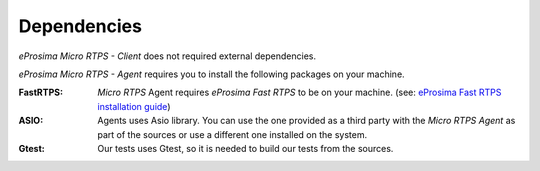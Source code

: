 Dependencies
============
*eProsima Micro RTPS - Client* does not required external dependencies.

*eProsima Micro RTPS - Agent* requires you to install the following packages on your machine.

:FastRTPS: *Micro RTPS* Agent requires *eProsima Fast RTPS* to be on your machine. (see: `eProsima Fast RTPS installation guide <http://eprosima-fast-rtps.readthedocs.io/en/latest/index.html#installation>`_)

:ASIO: Agents uses Asio library. You can use the one provided as a third party with the *Micro RTPS Agent* as part of the sources or use a different one installed on the system.

:Gtest: Our tests uses Gtest, so it is needed to build our tests from the sources.
